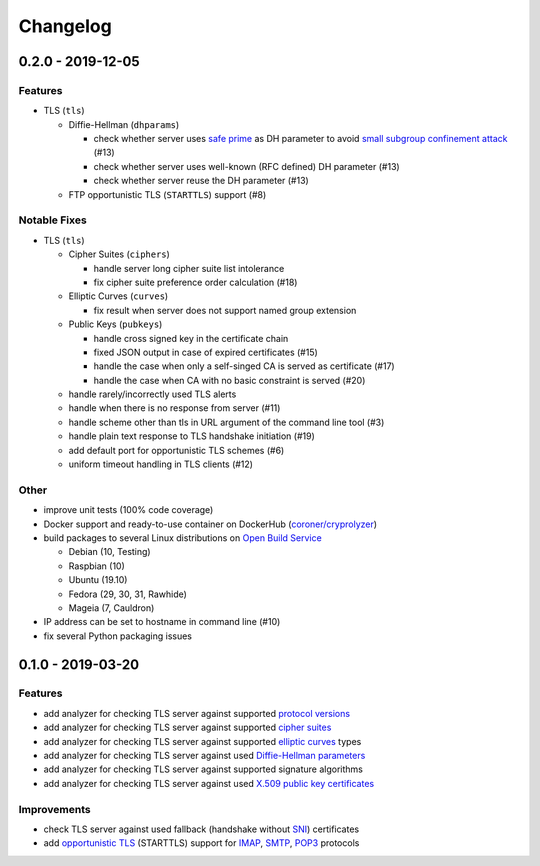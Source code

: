 Changelog
=========

.. _v0-2-0:

0.2.0 - 2019-12-05
------------------

Features
^^^^^^^^

* TLS (``tls``)

  * Diffie-Hellman (``dhparams``)

    * check whether server uses `safe prime <https://en.wikipedia.org/wiki/Safe_prime>`_  as DH parameter to avoid
      `small subgroup confinement attack <https://en.wikipedia.org/wiki/Small_subgroup_confinement_attack>`_ (#13)
    * check whether server uses well-known (RFC defined) DH parameter (#13)
    * check whether server reuse the DH parameter (#13)

  * FTP opportunistic TLS (``STARTTLS``) support (#8)

Notable Fixes
^^^^^^^^^^^^^

* TLS (``tls``)

  * Cipher Suites (``ciphers``)

    * handle server long cipher suite list intolerance
    * fix cipher suite preference order calculation (#18)

  * Elliptic Curves (``curves``)

    * fix result when server does not support named group extension

  * Public Keys (``pubkeys``)

    * handle cross signed key in the certificate chain
    * fixed JSON output in case of expired certificates (#15)
    * handle the case when only a self-singed CA is served as certificate (#17)
    * handle the case when CA with no basic constraint is served (#20)

  * handle rarely/incorrectly used TLS alerts
  * handle when there is no response from server (#11)
  * handle scheme other than tls in URL argument of the command line tool (#3)
  * handle plain text response to TLS handshake initiation (#19)
  * add default port for opportunistic TLS schemes (#6)
  * uniform timeout handling in TLS clients (#12)

Other
^^^^^

* improve unit tests (100% code coverage)
* Docker support and ready-to-use container on DockerHub 
  (`coroner/cryprolyzer <https://hub.docker.com/r/coroner/cryptolyzer>`_)
* build packages to several Linux distributions on `Open Build Service <https://build.opensuse.org/>`_

  * Debian (10, Testing)
  * Raspbian (10)
  * Ubuntu (19.10)
  * Fedora (29, 30, 31, Rawhide)
  * Mageia (7, Cauldron)

* IP address can be set to hostname in command line (#10)
* fix several Python packaging issues

.. _v0-1-0:

0.1.0 - 2019-03-20
------------------

Features
^^^^^^^^

* add analyzer for checking TLS server against supported
  `protocol versions <https://en.wikipedia.org/wiki/Transport_Layer_Security#History_and_development>`_
* add analyzer for checking TLS server against supported
  `cipher suites <https://en.wikipedia.org/wiki/Cipher_suite>`_
* add analyzer for checking TLS server against supported
  `elliptic curves <https://en.wikipedia.org/wiki/Elliptic-curve_cryptography>`_ types
* add analyzer for checking TLS server against used
  `Diffie-Hellman parameters <https://wiki.openssl.org/index.php/Diffie-Hellman_parameters>`_
* add analyzer for checking TLS server against supported signature algorithms
* add analyzer for checking TLS server against used `X.509 <https://en.wikipedia.org/wiki/X.509>`_
  `public key certificates <https://en.wikipedia.org/wiki/Public_key_certificate>`_

Improvements
^^^^^^^^^^^^

* check TLS server against used fallback (handshake without
  `SNI <https://en.wikipedia.org/wiki/Server_Name_Indication>`_) certificates
* add `opportunistic TLS <https://en.wikipedia.org/wiki/Opportunistic_TLS>`_ (STARTTLS) support for
  `IMAP <https://en.wikipedia.org/wiki/Internet_Message_Access_Protocol>`_,
  `SMTP <https://en.wikipedia.org/wiki/Simple_Mail_Transfer_Protocol>`_,
  `POP3 <https://en.wikipedia.org/wiki/Post_Office_Protocol>`_ protocols
